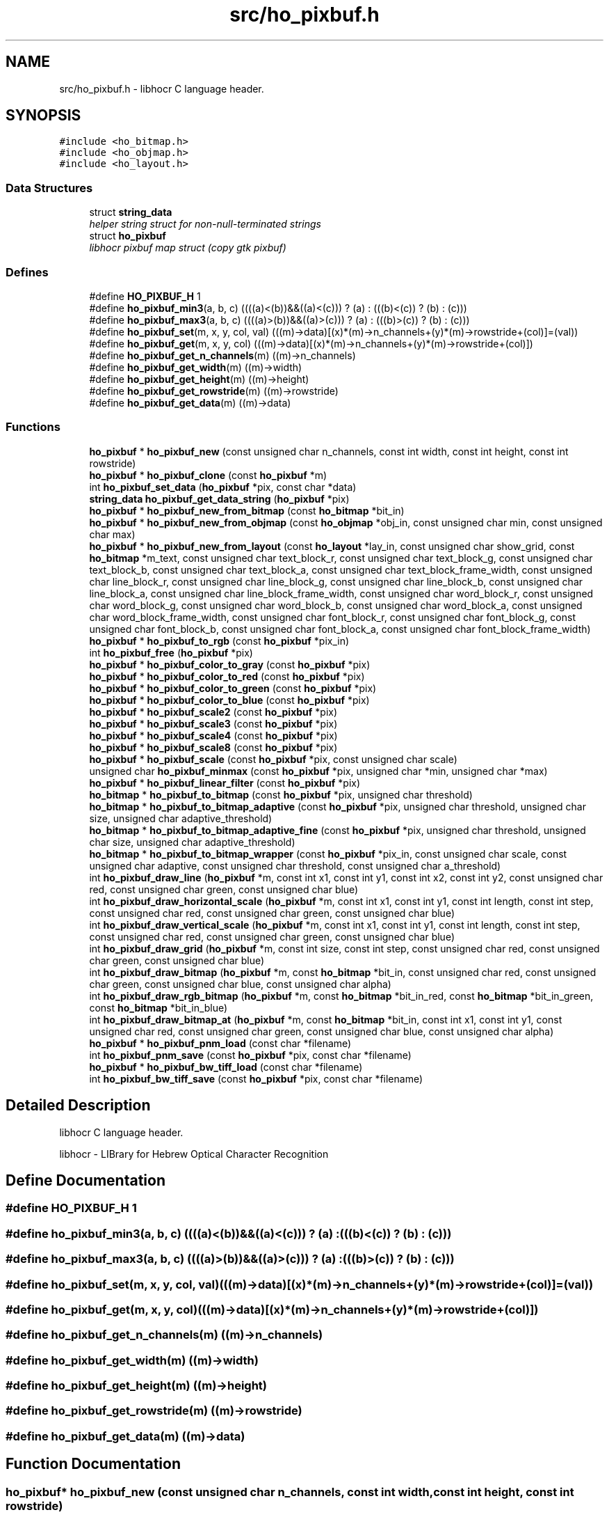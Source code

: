 .TH "src/ho_pixbuf.h" 3 "15 May 2008" "Version 0.10.10" "libhocr" \" -*- nroff -*-
.ad l
.nh
.SH NAME
src/ho_pixbuf.h \- libhocr C language header. 
.SH SYNOPSIS
.br
.PP
\fC#include <ho_bitmap.h>\fP
.br
\fC#include <ho_objmap.h>\fP
.br
\fC#include <ho_layout.h>\fP
.br

.SS "Data Structures"

.in +1c
.ti -1c
.RI "struct \fBstring_data\fP"
.br
.RI "\fIhelper string struct for non-null-terminated strings \fP"
.ti -1c
.RI "struct \fBho_pixbuf\fP"
.br
.RI "\fIlibhocr pixbuf map struct (copy gtk pixbuf) \fP"
.in -1c
.SS "Defines"

.in +1c
.ti -1c
.RI "#define \fBHO_PIXBUF_H\fP   1"
.br
.ti -1c
.RI "#define \fBho_pixbuf_min3\fP(a, b, c)   ((((a)<(b))&&((a)<(c))) ? (a) : (((b)<(c)) ? (b) : (c)))"
.br
.ti -1c
.RI "#define \fBho_pixbuf_max3\fP(a, b, c)   ((((a)>(b))&&((a)>(c))) ? (a) : (((b)>(c)) ? (b) : (c)))"
.br
.ti -1c
.RI "#define \fBho_pixbuf_set\fP(m, x, y, col, val)   (((m)->data)[(x)*(m)->n_channels+(y)*(m)->rowstride+(col)]=(val))"
.br
.ti -1c
.RI "#define \fBho_pixbuf_get\fP(m, x, y, col)   (((m)->data)[(x)*(m)->n_channels+(y)*(m)->rowstride+(col)])"
.br
.ti -1c
.RI "#define \fBho_pixbuf_get_n_channels\fP(m)   ((m)->n_channels)"
.br
.ti -1c
.RI "#define \fBho_pixbuf_get_width\fP(m)   ((m)->width)"
.br
.ti -1c
.RI "#define \fBho_pixbuf_get_height\fP(m)   ((m)->height)"
.br
.ti -1c
.RI "#define \fBho_pixbuf_get_rowstride\fP(m)   ((m)->rowstride)"
.br
.ti -1c
.RI "#define \fBho_pixbuf_get_data\fP(m)   ((m)->data)"
.br
.in -1c
.SS "Functions"

.in +1c
.ti -1c
.RI "\fBho_pixbuf\fP * \fBho_pixbuf_new\fP (const unsigned char n_channels, const int width, const int height, const int rowstride)"
.br
.ti -1c
.RI "\fBho_pixbuf\fP * \fBho_pixbuf_clone\fP (const \fBho_pixbuf\fP *m)"
.br
.ti -1c
.RI "int \fBho_pixbuf_set_data\fP (\fBho_pixbuf\fP *pix, const char *data)"
.br
.ti -1c
.RI "\fBstring_data\fP \fBho_pixbuf_get_data_string\fP (\fBho_pixbuf\fP *pix)"
.br
.ti -1c
.RI "\fBho_pixbuf\fP * \fBho_pixbuf_new_from_bitmap\fP (const \fBho_bitmap\fP *bit_in)"
.br
.ti -1c
.RI "\fBho_pixbuf\fP * \fBho_pixbuf_new_from_objmap\fP (const \fBho_objmap\fP *obj_in, const unsigned char min, const unsigned char max)"
.br
.ti -1c
.RI "\fBho_pixbuf\fP * \fBho_pixbuf_new_from_layout\fP (const \fBho_layout\fP *lay_in, const unsigned char show_grid, const \fBho_bitmap\fP *m_text, const unsigned char text_block_r, const unsigned char text_block_g, const unsigned char text_block_b, const unsigned char text_block_a, const unsigned char text_block_frame_width, const unsigned char line_block_r, const unsigned char line_block_g, const unsigned char line_block_b, const unsigned char line_block_a, const unsigned char line_block_frame_width, const unsigned char word_block_r, const unsigned char word_block_g, const unsigned char word_block_b, const unsigned char word_block_a, const unsigned char word_block_frame_width, const unsigned char font_block_r, const unsigned char font_block_g, const unsigned char font_block_b, const unsigned char font_block_a, const unsigned char font_block_frame_width)"
.br
.ti -1c
.RI "\fBho_pixbuf\fP * \fBho_pixbuf_to_rgb\fP (const \fBho_pixbuf\fP *pix_in)"
.br
.ti -1c
.RI "int \fBho_pixbuf_free\fP (\fBho_pixbuf\fP *pix)"
.br
.ti -1c
.RI "\fBho_pixbuf\fP * \fBho_pixbuf_color_to_gray\fP (const \fBho_pixbuf\fP *pix)"
.br
.ti -1c
.RI "\fBho_pixbuf\fP * \fBho_pixbuf_color_to_red\fP (const \fBho_pixbuf\fP *pix)"
.br
.ti -1c
.RI "\fBho_pixbuf\fP * \fBho_pixbuf_color_to_green\fP (const \fBho_pixbuf\fP *pix)"
.br
.ti -1c
.RI "\fBho_pixbuf\fP * \fBho_pixbuf_color_to_blue\fP (const \fBho_pixbuf\fP *pix)"
.br
.ti -1c
.RI "\fBho_pixbuf\fP * \fBho_pixbuf_scale2\fP (const \fBho_pixbuf\fP *pix)"
.br
.ti -1c
.RI "\fBho_pixbuf\fP * \fBho_pixbuf_scale3\fP (const \fBho_pixbuf\fP *pix)"
.br
.ti -1c
.RI "\fBho_pixbuf\fP * \fBho_pixbuf_scale4\fP (const \fBho_pixbuf\fP *pix)"
.br
.ti -1c
.RI "\fBho_pixbuf\fP * \fBho_pixbuf_scale8\fP (const \fBho_pixbuf\fP *pix)"
.br
.ti -1c
.RI "\fBho_pixbuf\fP * \fBho_pixbuf_scale\fP (const \fBho_pixbuf\fP *pix, const unsigned char scale)"
.br
.ti -1c
.RI "unsigned char \fBho_pixbuf_minmax\fP (const \fBho_pixbuf\fP *pix, unsigned char *min, unsigned char *max)"
.br
.ti -1c
.RI "\fBho_pixbuf\fP * \fBho_pixbuf_linear_filter\fP (const \fBho_pixbuf\fP *pix)"
.br
.ti -1c
.RI "\fBho_bitmap\fP * \fBho_pixbuf_to_bitmap\fP (const \fBho_pixbuf\fP *pix, unsigned char threshold)"
.br
.ti -1c
.RI "\fBho_bitmap\fP * \fBho_pixbuf_to_bitmap_adaptive\fP (const \fBho_pixbuf\fP *pix, unsigned char threshold, unsigned char size, unsigned char adaptive_threshold)"
.br
.ti -1c
.RI "\fBho_bitmap\fP * \fBho_pixbuf_to_bitmap_adaptive_fine\fP (const \fBho_pixbuf\fP *pix, unsigned char threshold, unsigned char size, unsigned char adaptive_threshold)"
.br
.ti -1c
.RI "\fBho_bitmap\fP * \fBho_pixbuf_to_bitmap_wrapper\fP (const \fBho_pixbuf\fP *pix_in, const unsigned char scale, const unsigned char adaptive, const unsigned char threshold, const unsigned char a_threshold)"
.br
.ti -1c
.RI "int \fBho_pixbuf_draw_line\fP (\fBho_pixbuf\fP *m, const int x1, const int y1, const int x2, const int y2, const unsigned char red, const unsigned char green, const unsigned char blue)"
.br
.ti -1c
.RI "int \fBho_pixbuf_draw_horizontal_scale\fP (\fBho_pixbuf\fP *m, const int x1, const int y1, const int length, const int step, const unsigned char red, const unsigned char green, const unsigned char blue)"
.br
.ti -1c
.RI "int \fBho_pixbuf_draw_vertical_scale\fP (\fBho_pixbuf\fP *m, const int x1, const int y1, const int length, const int step, const unsigned char red, const unsigned char green, const unsigned char blue)"
.br
.ti -1c
.RI "int \fBho_pixbuf_draw_grid\fP (\fBho_pixbuf\fP *m, const int size, const int step, const unsigned char red, const unsigned char green, const unsigned char blue)"
.br
.ti -1c
.RI "int \fBho_pixbuf_draw_bitmap\fP (\fBho_pixbuf\fP *m, const \fBho_bitmap\fP *bit_in, const unsigned char red, const unsigned char green, const unsigned char blue, const unsigned char alpha)"
.br
.ti -1c
.RI "int \fBho_pixbuf_draw_rgb_bitmap\fP (\fBho_pixbuf\fP *m, const \fBho_bitmap\fP *bit_in_red, const \fBho_bitmap\fP *bit_in_green, const \fBho_bitmap\fP *bit_in_blue)"
.br
.ti -1c
.RI "int \fBho_pixbuf_draw_bitmap_at\fP (\fBho_pixbuf\fP *m, const \fBho_bitmap\fP *bit_in, const int x1, const int y1, const unsigned char red, const unsigned char green, const unsigned char blue, const unsigned char alpha)"
.br
.ti -1c
.RI "\fBho_pixbuf\fP * \fBho_pixbuf_pnm_load\fP (const char *filename)"
.br
.ti -1c
.RI "int \fBho_pixbuf_pnm_save\fP (const \fBho_pixbuf\fP *pix, const char *filename)"
.br
.ti -1c
.RI "\fBho_pixbuf\fP * \fBho_pixbuf_bw_tiff_load\fP (const char *filename)"
.br
.ti -1c
.RI "int \fBho_pixbuf_bw_tiff_save\fP (const \fBho_pixbuf\fP *pix, const char *filename)"
.br
.in -1c
.SH "Detailed Description"
.PP 
libhocr C language header. 

libhocr - LIBrary for Hebrew Optical Character Recognition 
.SH "Define Documentation"
.PP 
.SS "#define HO_PIXBUF_H   1"
.PP
.SS "#define ho_pixbuf_min3(a, b, c)   ((((a)<(b))&&((a)<(c))) ? (a) : (((b)<(c)) ? (b) : (c)))"
.PP
.SS "#define ho_pixbuf_max3(a, b, c)   ((((a)>(b))&&((a)>(c))) ? (a) : (((b)>(c)) ? (b) : (c)))"
.PP
.SS "#define ho_pixbuf_set(m, x, y, col, val)   (((m)->data)[(x)*(m)->n_channels+(y)*(m)->rowstride+(col)]=(val))"
.PP
.SS "#define ho_pixbuf_get(m, x, y, col)   (((m)->data)[(x)*(m)->n_channels+(y)*(m)->rowstride+(col)])"
.PP
.SS "#define ho_pixbuf_get_n_channels(m)   ((m)->n_channels)"
.PP
.SS "#define ho_pixbuf_get_width(m)   ((m)->width)"
.PP
.SS "#define ho_pixbuf_get_height(m)   ((m)->height)"
.PP
.SS "#define ho_pixbuf_get_rowstride(m)   ((m)->rowstride)"
.PP
.SS "#define ho_pixbuf_get_data(m)   ((m)->data)"
.PP
.SH "Function Documentation"
.PP 
.SS "\fBho_pixbuf\fP* ho_pixbuf_new (const unsigned char n_channels, const int width, const int height, const int rowstride)"
.PP
new \fBho_pixbuf\fP 
.PP
\fBParameters:\fP
.RS 4
\fIn_channels\fP number of color channels 
.br
\fIheight\fP hight of pixbuf in pixels 
.br
\fIwidth\fP width of pixbuf in pixels 
.br
\fIrowstride\fP number of bytes in a row 
.RE
.PP
\fBReturns:\fP
.RS 4
newly allocated \fBho_pixbuf\fP 
.RE
.PP

.SS "\fBho_pixbuf\fP* ho_pixbuf_clone (const \fBho_pixbuf\fP * m)"
.PP
clone \fBho_pixbuf\fP 
.PP
\fBParameters:\fP
.RS 4
\fIm\fP pointer to a \fBho_pixbuf\fP image 
.RE
.PP
\fBReturns:\fP
.RS 4
newly allocated gray \fBho_pixbuf\fP 
.RE
.PP

.SS "int ho_pixbuf_set_data (\fBho_pixbuf\fP * pix, const char * data)"
.PP
copy pixel date to a \fBho_pixbuf\fP 
.PP
\fBParameters:\fP
.RS 4
\fIpix\fP pointer to a \fBho_pixbuf\fP image 
.br
\fIdata\fP the pixel data to copy 
.RE
.PP
\fBReturns:\fP
.RS 4
newly allocated gray \fBho_pixbuf\fP 
.RE
.PP

.SS "\fBstring_data\fP ho_pixbuf_get_data_string (\fBho_pixbuf\fP * pix)"
.PP
get pixel date to a \fBho_pixbuf\fP as a string 
.PP
\fBParameters:\fP
.RS 4
\fIpix\fP pointer to a \fBho_pixbuf\fP image 
.br
\fIa\fP string data struct of the pixbuf data 
.RE
.PP

.SS "\fBho_pixbuf\fP* ho_pixbuf_new_from_bitmap (const \fBho_bitmap\fP * bit_in)"
.PP
new \fBho_pixbuf\fP from \fBho_bitmap\fP 
.PP
\fBParameters:\fP
.RS 4
\fIbit_in\fP pointer to an \fBho_bitmap\fP image 
.RE
.PP
\fBReturns:\fP
.RS 4
newly allocated gray \fBho_pixbuf\fP 
.RE
.PP

.PP
Referenced by hocr::Hocr::get_bitmap_pixbuf().
.SS "\fBho_pixbuf\fP* ho_pixbuf_new_from_objmap (const \fBho_objmap\fP * obj_in, const unsigned char min, const unsigned char max)"
.PP
new \fBho_pixbuf\fP from \fBho_objmap\fP 
.PP
\fBParameters:\fP
.RS 4
\fIobj_in\fP pointer to an \fBho_objmap\fP image 
.br
\fImin\fP minimal color value 
.br
\fImax\fP maximal color value 
.RE
.PP
\fBReturns:\fP
.RS 4
newly allocated color \fBho_pixbuf\fP 
.RE
.PP

.SS "\fBho_pixbuf\fP* ho_pixbuf_new_from_layout (const \fBho_layout\fP * lay_in, const unsigned char show_grid, const \fBho_bitmap\fP * m_text, const unsigned char text_block_r, const unsigned char text_block_g, const unsigned char text_block_b, const unsigned char text_block_a, const unsigned char text_block_frame_width, const unsigned char line_block_r, const unsigned char line_block_g, const unsigned char line_block_b, const unsigned char line_block_a, const unsigned char line_block_frame_width, const unsigned char word_block_r, const unsigned char word_block_g, const unsigned char word_block_b, const unsigned char word_block_a, const unsigned char word_block_frame_width, const unsigned char font_block_r, const unsigned char font_block_g, const unsigned char font_block_b, const unsigned char font_block_a, const unsigned char font_block_frame_width)"
.PP
new \fBho_pixbuf\fP from \fBho_layout\fP 
.PP
\fBParameters:\fP
.RS 4
\fIlay_in\fP pointer to an \fBho_layout\fP image 
.br
\fIshow_grid\fP show grid on output 
.br
\fIm_text\fP text to draw on output 
.br
\fItext_block_r\fP red channel of text block 
.br
\fItext_block_g\fP green channel of text block 
.br
\fItext_block_b\fP blue channel of text block 
.br
\fItext_block_a\fP alfa channel of text block 
.br
\fItext_block_frame_width\fP frame width of text block 
.br
\fIline_block_r\fP red channel of line block 
.br
\fIline_block_g\fP green channel of line block 
.br
\fIline_block_b\fP blue channel of line block 
.br
\fIline_block_a\fP alfa channel of line block 
.br
\fIline_block_frame_width\fP frame line of text block 
.br
\fIword_block_r\fP red channel of word block 
.br
\fIword_block_g\fP green channel of word block 
.br
\fIword_block_b\fP blue channel of word block 
.br
\fIword_block_a\fP alfa channel of word block 
.br
\fIword_block_frame_width\fP frame width of word block 
.br
\fIfont_block_r\fP red channel of font block 
.br
\fIfont_block_g\fP green channel of font block 
.br
\fIfont_block_b\fP blue channel of font block 
.br
\fIfont_block_a\fP alfa channel of font block 
.br
\fIfont_block_frame_width\fP frame width of font block 
.RE
.PP
\fBReturns:\fP
.RS 4
newly allocated color \fBho_pixbuf\fP 
.RE
.PP

.PP
Referenced by hocr::Hocr::get_layout_pixbuf().
.SS "\fBho_pixbuf\fP* ho_pixbuf_to_rgb (const \fBho_pixbuf\fP * pix_in)"
.PP
new rgb \fBho_pixbuf\fP from non rgb pixbuf 
.PP
\fBParameters:\fP
.RS 4
\fIpix_in\fP pointer the original pixbuf 
.RE
.PP
\fBReturns:\fP
.RS 4
newly allocated rgb color \fBho_pixbuf\fP 
.RE
.PP

.PP
Referenced by hocr::Hocr::get_bitmap_pixbuf().
.SS "int ho_pixbuf_free (\fBho_pixbuf\fP * pix)"
.PP
free an \fBho_pixbuf\fP 
.PP
\fBParameters:\fP
.RS 4
\fIpix\fP pointer to an \fBho_pixbuf\fP 
.RE
.PP
\fBReturns:\fP
.RS 4
FALSE 
.RE
.PP

.PP
Referenced by hocr::Hocr::get_bitmap_pixbuf(), hocr::Hocr::set_bitmap(), hocr::Hocr::set_pixbuf(), and hocr::Hocr::~Hocr().
.SS "\fBho_pixbuf\fP* ho_pixbuf_color_to_gray (const \fBho_pixbuf\fP * pix)"
.PP
converts a color pixbuf to gray one 
.PP
\fBParameters:\fP
.RS 4
\fIpix\fP the color \fBho_pixbuf\fP 
.RE
.PP
\fBReturns:\fP
.RS 4
newly allocated gray \fBho_pixbuf\fP 
.RE
.PP

.SS "\fBho_pixbuf\fP* ho_pixbuf_color_to_red (const \fBho_pixbuf\fP * pix)"
.PP
take the Red channel from an RGB pixbuf 
.PP
\fBParameters:\fP
.RS 4
\fIpix\fP the color \fBho_pixbuf\fP 
.RE
.PP
\fBReturns:\fP
.RS 4
newly allocated gray \fBho_pixbuf\fP 
.RE
.PP

.SS "\fBho_pixbuf\fP* ho_pixbuf_color_to_green (const \fBho_pixbuf\fP * pix)"
.PP
take the Green channel from an RGB pixbuf 
.PP
\fBParameters:\fP
.RS 4
\fIpix\fP the color \fBho_pixbuf\fP 
.RE
.PP
\fBReturns:\fP
.RS 4
newly allocated gray \fBho_pixbuf\fP 
.RE
.PP

.SS "\fBho_pixbuf\fP* ho_pixbuf_color_to_blue (const \fBho_pixbuf\fP * pix)"
.PP
take the Blue channel from an RGB pixbuf 
.PP
\fBParameters:\fP
.RS 4
\fIpix\fP the color \fBho_pixbuf\fP 
.RE
.PP
\fBReturns:\fP
.RS 4
newly allocated gray \fBho_pixbuf\fP 
.RE
.PP

.SS "\fBho_pixbuf\fP* ho_pixbuf_scale2 (const \fBho_pixbuf\fP * pix)"
.PP
scale a gray pixbuf to by 2 
.PP
\fBParameters:\fP
.RS 4
\fIpix\fP the input \fBho_pixbuf\fP 
.RE
.PP
\fBReturns:\fP
.RS 4
newly allocated gray \fBho_pixbuf\fP 
.RE
.PP

.SS "\fBho_pixbuf\fP* ho_pixbuf_scale3 (const \fBho_pixbuf\fP * pix)"
.PP
scale a gray pixbuf to by 3 
.PP
\fBParameters:\fP
.RS 4
\fIpix\fP the input \fBho_pixbuf\fP 
.RE
.PP
\fBReturns:\fP
.RS 4
newly allocated gray \fBho_pixbuf\fP 
.RE
.PP

.SS "\fBho_pixbuf\fP* ho_pixbuf_scale4 (const \fBho_pixbuf\fP * pix)"
.PP
scale a gray pixbuf to by 4 
.PP
\fBParameters:\fP
.RS 4
\fIpix\fP the input \fBho_pixbuf\fP 
.RE
.PP
\fBReturns:\fP
.RS 4
newly allocated gray \fBho_pixbuf\fP 
.RE
.PP

.SS "\fBho_pixbuf\fP* ho_pixbuf_scale8 (const \fBho_pixbuf\fP * pix)"
.PP
scale a gray pixbuf to by 8 
.PP
\fBParameters:\fP
.RS 4
\fIpix\fP the input \fBho_pixbuf\fP 
.RE
.PP
\fBReturns:\fP
.RS 4
newly allocated gray \fBho_pixbuf\fP 
.RE
.PP

.SS "\fBho_pixbuf\fP* ho_pixbuf_scale (const \fBho_pixbuf\fP * pix, const unsigned char scale)"
.PP
scale a gray pixbuf 
.PP
\fBParameters:\fP
.RS 4
\fIpix\fP the input \fBho_pixbuf\fP 
.br
\fIscale\fP scale by this factor 
.RE
.PP
\fBReturns:\fP
.RS 4
newly allocated gray \fBho_pixbuf\fP 
.RE
.PP

.SS "unsigned char ho_pixbuf_minmax (const \fBho_pixbuf\fP * pix, unsigned char * min, unsigned char * max)"
.PP
get the min and max values in a gray pixbuf 
.PP
\fBParameters:\fP
.RS 4
\fIpix\fP gray \fBho_pixbuf\fP 
.br
\fImin\fP a pointer to return the min 
.br
\fImax\fP a pointer to return the max 
.RE
.PP
\fBReturns:\fP
.RS 4
FALSE 
.RE
.PP

.SS "\fBho_pixbuf\fP* ho_pixbuf_linear_filter (const \fBho_pixbuf\fP * pix)"
.PP
aplay a linear filter to a gray pixbuf 
.PP
\fBParameters:\fP
.RS 4
\fIpix\fP the input \fBho_pixbuf\fP 
.RE
.PP
\fBReturns:\fP
.RS 4
newly allocated gray \fBho_pixbuf\fP 
.RE
.PP

.SS "\fBho_bitmap\fP* ho_pixbuf_to_bitmap (const \fBho_pixbuf\fP * pix, unsigned char threshold)"
.PP
convert a color or gray pixbuf to bitmap 
.PP
\fBParameters:\fP
.RS 4
\fIpix\fP the input \fBho_pixbuf\fP 
.br
\fIthreshold\fP the threshold to use 0..100 
.RE
.PP
\fBReturns:\fP
.RS 4
newly allocated b/w \fBho_bitmap\fP 
.RE
.PP

.SS "\fBho_bitmap\fP* ho_pixbuf_to_bitmap_adaptive (const \fBho_pixbuf\fP * pix, unsigned char threshold, unsigned char size, unsigned char adaptive_threshold)"
.PP
convert a gray pixbuf to bitmap using adaptive thresholding 
.PP
\fBParameters:\fP
.RS 4
\fIpix\fP the input \fBho_pixbuf\fP 
.br
\fIthreshold\fP the threshold to use 0..100 
.br
\fIsize\fP block size for the adaptive steps 
.br
\fIadaptive_threshold\fP the threshold to use for adaptive thresholding 0..100 
.RE
.PP
\fBReturns:\fP
.RS 4
newly allocated b/w \fBho_bitmap\fP 
.RE
.PP

.SS "\fBho_bitmap\fP* ho_pixbuf_to_bitmap_adaptive_fine (const \fBho_pixbuf\fP * pix, unsigned char threshold, unsigned char size, unsigned char adaptive_threshold)"
.PP
convert a gray pixbuf to bitmap using better adaptive thresholding 
.PP
\fBParameters:\fP
.RS 4
\fIpix\fP the input \fBho_pixbuf\fP 
.br
\fIthreshold\fP the threshold to use 0..100 
.br
\fIsize\fP block size for the adaptive steps 
.br
\fIadaptive_threshold\fP the threshold to use for adaptive thresholding 0..100 
.RE
.PP
\fBReturns:\fP
.RS 4
newly allocated b/w \fBho_bitmap\fP 
.RE
.PP

.SS "\fBho_bitmap\fP* ho_pixbuf_to_bitmap_wrapper (const \fBho_pixbuf\fP * pix_in, const unsigned char scale, const unsigned char adaptive, const unsigned char threshold, const unsigned char a_threshold)"
.PP
convert a color of gray pixbuf to bitmap wrapper function 
.PP
\fBParameters:\fP
.RS 4
\fIpix_in\fP the input \fBho_pixbuf\fP 
.br
\fIscale\fP the scale to use 
.br
\fIadaptive\fP what type of thresholding to use. 0-normal,1-no,2-fine. 
.br
\fIthreshold\fP the threshold to use 0..100 
.br
\fIa_threshold\fP the threshold to use for adaptive thresholding 0..100 
.RE
.PP
\fBReturns:\fP
.RS 4
newly allocated b/w \fBho_bitmap\fP 
.RE
.PP

.SS "int ho_pixbuf_draw_line (\fBho_pixbuf\fP * m, const int x1, const int y1, const int x2, const int y2, const unsigned char red, const unsigned char green, const unsigned char blue)"
.PP
draw a line from x1,y1 to x2,y2 
.PP
\fBParameters:\fP
.RS 4
\fIm\fP a \fBho_pixbuf\fP 
.br
\fIx1\fP x cordinate of start point 
.br
\fIy1\fP y cordinate of start point 
.br
\fIx2\fP x cordinate of end point 
.br
\fIy2\fP y cordinate of end point 
.br
\fIred\fP value of red channel 
.br
\fIgreen\fP value of green channel 
.br
\fIblue\fP value of blue channel 
.RE
.PP
\fBReturns:\fP
.RS 4
FALSE 
.RE
.PP

.SS "int ho_pixbuf_draw_horizontal_scale (\fBho_pixbuf\fP * m, const int x1, const int y1, const int length, const int step, const unsigned char red, const unsigned char green, const unsigned char blue)"
.PP
draw a scale line from x1,y1 
.PP
\fBParameters:\fP
.RS 4
\fIm\fP a \fBho_pixbuf\fP 
.br
\fIx1\fP x cordinate of start point 
.br
\fIy1\fP y cordinate of start point 
.br
\fIlength\fP length of scale line 
.br
\fIstep\fP size of scale marks 
.br
\fIred\fP value of red channel 
.br
\fIgreen\fP value of green channel 
.br
\fIblue\fP value of blue channel 
.RE
.PP
\fBReturns:\fP
.RS 4
FALSE 
.RE
.PP

.SS "int ho_pixbuf_draw_vertical_scale (\fBho_pixbuf\fP * m, const int x1, const int y1, const int length, const int step, const unsigned char red, const unsigned char green, const unsigned char blue)"
.PP
draw a scale line from x1,y1 
.PP
\fBParameters:\fP
.RS 4
\fIm\fP a \fBho_pixbuf\fP 
.br
\fIx1\fP x cordinate of start point 
.br
\fIy1\fP y cordinate of start point 
.br
\fIlength\fP length of scale line 
.br
\fIstep\fP size of scale marks 
.br
\fIred\fP value of red channel 
.br
\fIgreen\fP value of green channel 
.br
\fIblue\fP value of blue channel 
.RE
.PP
\fBReturns:\fP
.RS 4
FALSE 
.RE
.PP

.SS "int ho_pixbuf_draw_grid (\fBho_pixbuf\fP * m, const int size, const int step, const unsigned char red, const unsigned char green, const unsigned char blue)"
.PP
draw a grid 
.PP
\fBParameters:\fP
.RS 4
\fIm\fP a \fBho_pixbuf\fP 
.br
\fIsize\fP size of grid boxes 
.br
\fIstep\fP size of scale marks 
.br
\fIred\fP value of red channel 
.br
\fIgreen\fP value of green channel 
.br
\fIblue\fP value of blue channel 
.RE
.PP
\fBReturns:\fP
.RS 4
FALSE 
.RE
.PP

.SS "int ho_pixbuf_draw_bitmap (\fBho_pixbuf\fP * m, const \fBho_bitmap\fP * bit_in, const unsigned char red, const unsigned char green, const unsigned char blue, const unsigned char alpha)"
.PP
draw a bitmap 
.PP
\fBParameters:\fP
.RS 4
\fIm\fP a \fBho_pixbuf\fP 
.br
\fIbit_in\fP the bitmap to draw on the pixbuf 
.br
\fIred\fP value of red channel 
.br
\fIgreen\fP value of green channel 
.br
\fIblue\fP value of blue channel 
.br
\fIalpha\fP value of alpha channel 
.RE
.PP
\fBReturns:\fP
.RS 4
FALSE 
.RE
.PP

.SS "int ho_pixbuf_draw_rgb_bitmap (\fBho_pixbuf\fP * m, const \fBho_bitmap\fP * bit_in_red, const \fBho_bitmap\fP * bit_in_green, const \fBho_bitmap\fP * bit_in_blue)"
.PP
draw RGB bitmap 
.PP
\fBParameters:\fP
.RS 4
\fIm\fP a \fBho_pixbuf\fP 
.br
\fIbit_in_red\fP the bitmap to draw on the pixbuf red channel 
.br
\fIbit_in_green\fP the bitmap to draw on the pixbuf green channel 
.br
\fIbit_in_blue\fP the bitmap to draw on the pixbuf blue channel 
.RE
.PP
\fBReturns:\fP
.RS 4
FALSE 
.RE
.PP

.SS "int ho_pixbuf_draw_bitmap_at (\fBho_pixbuf\fP * m, const \fBho_bitmap\fP * bit_in, const int x1, const int y1, const unsigned char red, const unsigned char green, const unsigned char blue, const unsigned char alpha)"
.PP
draw a bitmap 
.PP
\fBParameters:\fP
.RS 4
\fIm\fP a \fBho_pixbuf\fP 
.br
\fIbit_in\fP the bitmap to draw on the pixbuf 
.br
\fIx1\fP x of upper right start of drawing 
.br
\fIy1\fP y of upper right start of drawing 
.br
\fIred\fP value of red channel 
.br
\fIgreen\fP value of green channel 
.br
\fIblue\fP value of blue channel 
.br
\fIalpha\fP value of alpha channel 
.RE
.PP
\fBReturns:\fP
.RS 4
FALSE 
.RE
.PP

.SS "\fBho_pixbuf\fP* ho_pixbuf_pnm_load (const char * filename)"
.PP
read \fBho_pixbuf\fP from pnm file 8 or 24 bpp 
.PP
\fBParameters:\fP
.RS 4
\fIfilename\fP file name of pnm file 
.RE
.PP
\fBReturns:\fP
.RS 4
newly allocated \fBho_pixbuf\fP 
.RE
.PP

.SS "int ho_pixbuf_pnm_save (const \fBho_pixbuf\fP * pix, const char * filename)"
.PP
writes \fBho_pixbuf\fP to pnm file 
.PP
\fBParameters:\fP
.RS 4
\fIpix\fP \fBho_pixbuf\fP 8 or 24 bpp 
.br
\fIfilename\fP save as file name 
.RE
.PP
\fBReturns:\fP
.RS 4
FALSE 
.RE
.PP

.SS "\fBho_pixbuf\fP* ho_pixbuf_bw_tiff_load (const char * filename)"
.PP
read \fBho_pixbuf\fP from a b/w tiff file 
.PP
\fBParameters:\fP
.RS 4
\fIfilename\fP file name of tiff file 
.RE
.PP
\fBReturns:\fP
.RS 4
newly allocated gray \fBho_pixbuf\fP 
.RE
.PP

.SS "int ho_pixbuf_bw_tiff_save (const \fBho_pixbuf\fP * pix, const char * filename)"
.PP
writes \fBho_pixbuf\fP to a black and white tiff file 
.PP
\fBParameters:\fP
.RS 4
\fIpix\fP \fBho_pixbuf\fP 8 or 24 bpp 
.br
\fIfilename\fP save as file name 
.RE
.PP
\fBReturns:\fP
.RS 4
FALSE 
.RE
.PP

.SH "Author"
.PP 
Generated automatically by Doxygen for libhocr from the source code.
